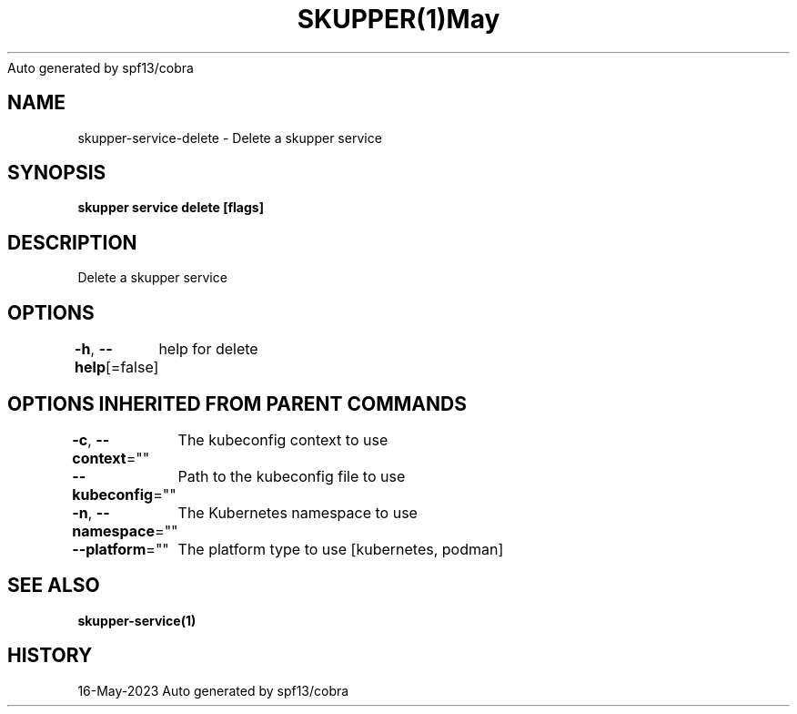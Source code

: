 .nh
.TH SKUPPER(1)May 2023
Auto generated by spf13/cobra

.SH NAME
.PP
skupper\-service\-delete \- Delete a skupper service


.SH SYNOPSIS
.PP
\fBskupper service delete  [flags]\fP


.SH DESCRIPTION
.PP
Delete a skupper service


.SH OPTIONS
.PP
\fB\-h\fP, \fB\-\-help\fP[=false]
	help for delete


.SH OPTIONS INHERITED FROM PARENT COMMANDS
.PP
\fB\-c\fP, \fB\-\-context\fP=""
	The kubeconfig context to use

.PP
\fB\-\-kubeconfig\fP=""
	Path to the kubeconfig file to use

.PP
\fB\-n\fP, \fB\-\-namespace\fP=""
	The Kubernetes namespace to use

.PP
\fB\-\-platform\fP=""
	The platform type to use [kubernetes, podman]


.SH SEE ALSO
.PP
\fBskupper\-service(1)\fP


.SH HISTORY
.PP
16\-May\-2023 Auto generated by spf13/cobra
